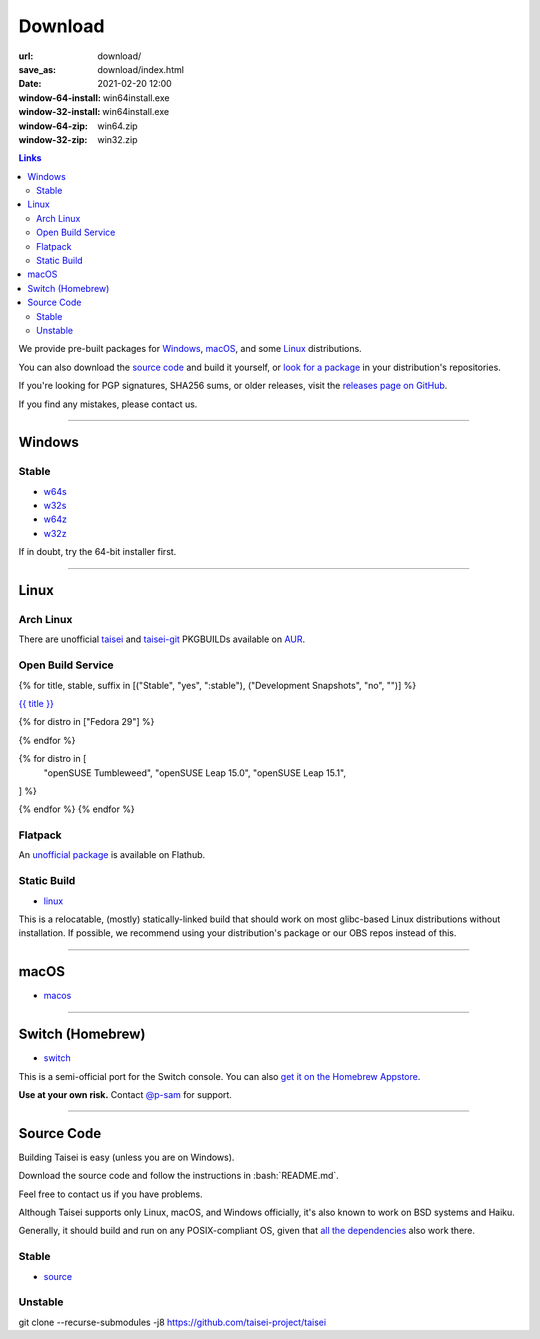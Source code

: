 Download
########

:url: download/
:save_as: download/index.html
:date: 2021-02-20 12:00
:window-64-install: win64install.exe
:window-32-install: win64install.exe
:window-64-zip: win64.zip
:window-32-zip: win32.zip

.. contents:: Links

We provide pre-built packages for `Windows <#windows>`__, `macOS <#macos>`__, and some `Linux <#linux>`__ distributions.

You can also download the `source code <#source>`__ and build it yourself, or `look for a package <https://repology.org/metapackage/taisei/versions>`__ in your distribution's repositories.

If you're looking for PGP signatures, SHA256 sums, or older releases, visit the `releases page on GitHub <https://github.com/taisei-project/taisei/releases>`__.

If you find any mistakes, please contact us.

----

Windows
"""""""

Stable
''''''

* `w64s`_
* `w32s`_
* `w64z`_
* `w32z`_

If in doubt, try the 64-bit installer first.

.. _w64s: windows-x64-setup!
.. _w32s: windows-x86-setup!
.. _w64z: windows-x64-zip!
.. _w32z: windows-x86-zip!

----

Linux
"""""

Arch Linux
''''''''''

There are unofficial `taisei <https://aur.archlinux.org/packages/taisei/>`__
and `taisei-git <https://aur.archlinux.org/packages/taisei-git/>`__
PKGBUILDs available on `AUR <http://aur.archlinux.org/>`__.

Open Build Service
''''''''''''''''''

{% for title, stable, suffix in [("Stable", "yes", ":stable"), ("Development Snapshots", "no", "")] %}

`{{ title }} <https://build.opensuse.org/project/show/home:lachs0r:taisei{{ suffix }}>`__

{% for distro in ["Fedora 29"] %}

.. collapsible::
    :name: {{ distro }}
    :stable: {{ stable }}

    dnf config-manager --add-repo https://download.opensuse.org/repositories/home:/lachs0r:/taisei{% if stable %}:/stable{% endif %}/{{ distro|replace(" ", "_") }}/home:lachs0r:taisei{% if stable %}:stable{% endif %}.repo
    dnf install taisei


{% endfor %}

{% for distro in [
    "openSUSE Tumbleweed",
    "openSUSE Leap 15.0",
    "openSUSE Leap 15.1",
] %}

.. collapsible::
   :name: {{ distro }}
   :stable: {{ stable }}

    zypper ar -fr https://download.opensuse.org/repositories/home:/lachs0r:/taisei{% if stable %}:/stable{% endif %}/{{ distro|replace(" ", "_") }}/home:lachs0r:taisei{% if stable %}:stable{% endif %}.repo
    zypper in taisei

{% endfor %}
{% endfor %}

Flatpack
''''''''

An `unofficial package <https://www.flathub.org/apps/details/org.taisei_project.Taisei>`__ is available on Flathub.

Static Build
''''''''''''

* `linux`_

This is a relocatable, (mostly) statically-linked build that should work on most glibc-based Linux distributions without installation. If possible, we recommend using your distribution's package or our OBS repos instead of this.

.. _linux: linux!

----

macOS
"""""

* `macos`_

.. _macos: macos!

----

Switch (Homebrew)
"""""""""""""""""

* `switch`_

This is a semi-official port for the Switch console. You can also `get it on the Homebrew Appstore <https://www.switchbru.com/appstore/#/app/Taisei>`__.

**Use at your own risk.** Contact `@p-sam <https://twitter.com/p__sam>`__ for support.

.. _switch: switch!

----

Source Code
"""""""""""

.. role:: bash(code)
   :language: bash

Building Taisei is easy (unless you are on Windows).

Download the source code and follow the instructions in :bash:`README.md`.

Feel free to contact us if you have problems.

Although Taisei supports only Linux, macOS, and Windows officially, it's also known to work on BSD systems and Haiku.

Generally, it should build and run on any POSIX-compliant OS, given that `all the dependencies <https://github.com/taisei-project/taisei/#dependencies>`__ also work there.

Stable
''''''

* `source`_

.. _source: source!

Unstable
''''''''

.. class:: codeblock

    git clone --recurse-submodules -j8 https://github.com/taisei-project/taisei
